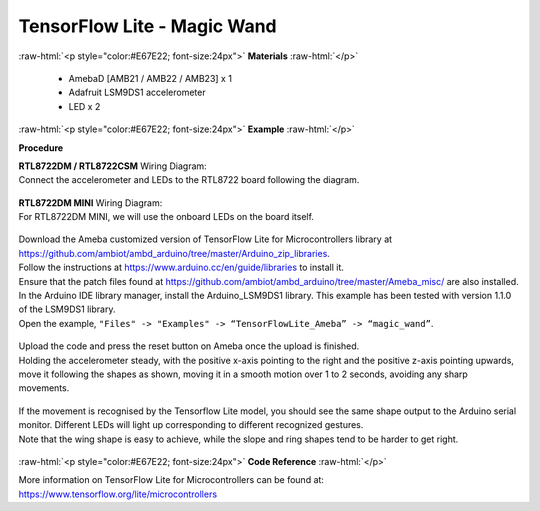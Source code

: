 ##########################################################################
TensorFlow Lite - Magic Wand
##########################################################################

.. role:: raw-html(raw)
   :format: html

:raw-html:`<p style="color:#E67E22; font-size:24px">`
**Materials**
:raw-html:`</p>`

  - AmebaD [AMB21 / AMB22 / AMB23] x 1
  - Adafruit LSM9DS1 accelerometer
  - LED x 2

:raw-html:`<p style="color:#E67E22; font-size:24px">`
**Example**
:raw-html:`</p>`

**Procedure**

| **RTL8722DM / RTL8722CSM** Wiring Diagram:
| Connect the accelerometer and LEDs to the RTL8722 board following the diagram.

  |1|

| **RTL8722DM MINI** Wiring Diagram:
| For RTL8722DM MINI, we will use the onboard LEDs on the board itself.
  
  |1-1|

| Download the Ameba customized version of TensorFlow Lite for
  Microcontrollers library at
  https://github.com/ambiot/ambd_arduino/tree/master/Arduino_zip_libraries.
| Follow the instructions at https://www.arduino.cc/en/guide/libraries to
  install it. 
| Ensure that the patch files found at
  https://github.com/ambiot/ambd_arduino/tree/master/Ameba_misc/ are also
  installed.
| In the Arduino IDE library manager, install the Arduino_LSM9DS1 library.
  This example has been tested with version 1.1.0 of the LSM9DS1 library.
| Open the example, ``"Files" -> "Examples" -> “TensorFlowLite_Ameba” ->
  “magic_wand”``.
  
  |2|

| Upload the code and press the reset button on Ameba once the upload is
  finished.
| Holding the accelerometer steady, with the positive x-axis pointing to
  the right and the positive z-axis pointing upwards, move it following
  the shapes as shown, moving it in a smooth motion over 1 to 2 seconds,
  avoiding any sharp movements.
  
  |3|

| If the movement is recognised by the Tensorflow Lite model, you should
  see the same shape output to the Arduino serial monitor. Different LEDs
  will light up corresponding to different recognized gestures.
| Note that the wing shape is easy to achieve, while the slope and ring
  shapes tend to be harder to get right.

  |4|

:raw-html:`<p style="color:#E67E22; font-size:24px">`
**Code Reference**
:raw-html:`</p>`

More information on TensorFlow Lite for Microcontrollers can be found
at: https://www.tensorflow.org/lite/microcontrollers

.. |1| image:: /ambd_arduino/media/TFL_MagicWand/image1.jpeg
   :width: 1027
   :height: 630
   :scale: 50 %
.. |1-1| image:: /ambd_arduino/media/TFL_MagicWand/image1-1.jpeg
   :width: 971
   :height: 658
   :scale: 50 %
.. |2| image:: /ambd_arduino/media/TFL_MagicWand/image2.jpeg
   :width: 556
   :height: 830
   :scale: 100 %
.. |3| image:: /ambd_arduino/media/TFL_MagicWand/image3.jpeg
   :width: 777
   :height: 337
   :scale: 50 %
.. |4| image:: /ambd_arduino/media/TFL_MagicWand/image4.jpeg
   :width: 639
   :height: 458
   :scale: 100 %
